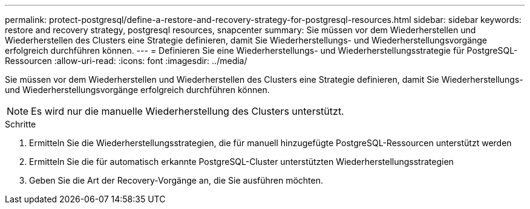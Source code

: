 ---
permalink: protect-postgresql/define-a-restore-and-recovery-strategy-for-postgresql-resources.html 
sidebar: sidebar 
keywords: restore and recovery strategy, postgresql resources, snapcenter 
summary: Sie müssen vor dem Wiederherstellen und Wiederherstellen des Clusters eine Strategie definieren, damit Sie Wiederherstellungs- und Wiederherstellungsvorgänge erfolgreich durchführen können. 
---
= Definieren Sie eine Wiederherstellungs- und Wiederherstellungsstrategie für PostgreSQL-Ressourcen
:allow-uri-read: 
:icons: font
:imagesdir: ../media/


[role="lead"]
Sie müssen vor dem Wiederherstellen und Wiederherstellen des Clusters eine Strategie definieren, damit Sie Wiederherstellungs- und Wiederherstellungsvorgänge erfolgreich durchführen können.


NOTE: Es wird nur die manuelle Wiederherstellung des Clusters unterstützt.

.Schritte
. Ermitteln Sie die Wiederherstellungsstrategien, die für manuell hinzugefügte PostgreSQL-Ressourcen unterstützt werden
. Ermitteln Sie die für automatisch erkannte PostgreSQL-Cluster unterstützten Wiederherstellungsstrategien
. Geben Sie die Art der Recovery-Vorgänge an, die Sie ausführen möchten.

